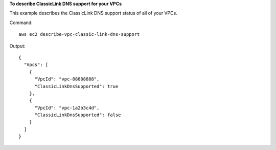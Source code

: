 **To describe ClassicLink DNS support for your VPCs**

This example describes the ClassicLink DNS support status of all of your VPCs. 

Command::

  aws ec2 describe-vpc-classic-link-dns-support

Output::

  {
    "Vpcs": [
      {
        "VpcId": "vpc-88888888", 
        "ClassicLinkDnsSupported": true
      }, 
      {
        "VpcId": "vpc-1a2b3c4d", 
        "ClassicLinkDnsSupported": false
      }
    ]
  }